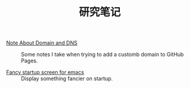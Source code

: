 #+OPTIONS: html-style:nil
#+HTML_HEAD: <link rel="stylesheet" type="text/css" href="/style.css"/>
#+HTML_LINK_UP: ../
#+HTML_LINK_HOME: /

#+TITLE: 研究笔记

- [[./2018/note-about-domain-and-dns/][Note About Domain and DNS]] :: Some notes I take when trying to add a customb domain to GitHub Pages.

- [[./2018/fancy-startup-screen-for-emacs/][Fancy startup screen for emacs]] :: Display something fancier on startup.
